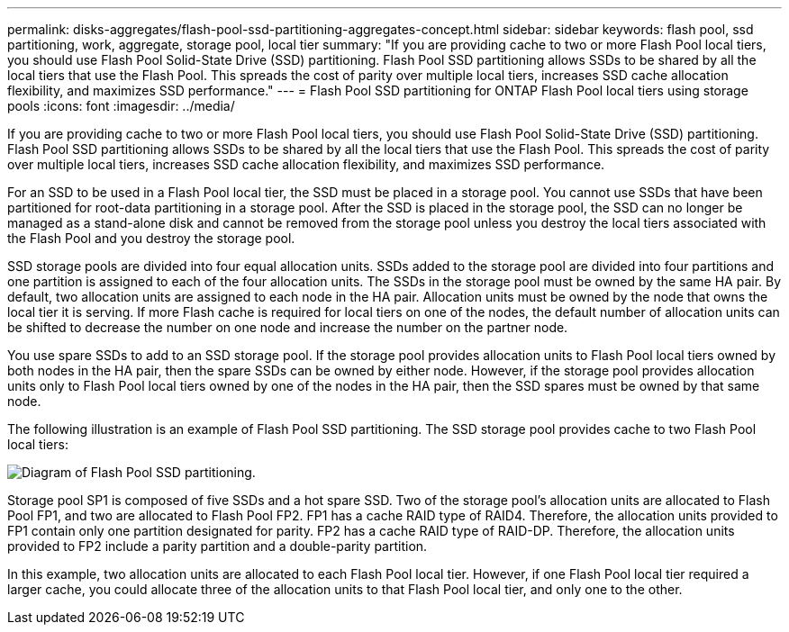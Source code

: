 ---
permalink: disks-aggregates/flash-pool-ssd-partitioning-aggregates-concept.html
sidebar: sidebar
keywords: flash pool, ssd partitioning, work, aggregate, storage pool, local tier
summary: "If you are providing cache to two or more Flash Pool local tiers, you should use Flash Pool Solid-State Drive (SSD) partitioning. Flash Pool SSD partitioning allows SSDs to be shared by all the local tiers that use the Flash Pool. This spreads the cost of parity over multiple local tiers, increases SSD cache allocation flexibility, and maximizes SSD performance."
---
= Flash Pool SSD partitioning for ONTAP Flash Pool local tiers using storage pools
:icons: font
:imagesdir: ../media/

[.lead]
If you are providing cache to two or more Flash Pool local tiers, you should use Flash Pool Solid-State Drive (SSD) partitioning. Flash Pool SSD partitioning allows SSDs to be shared by all the local tiers that use the Flash Pool. This spreads the cost of parity over multiple local tiers, increases SSD cache allocation flexibility, and maximizes SSD performance.

For an SSD to be used in a Flash Pool local tier, the SSD must be placed in a storage pool. You cannot use SSDs that have been partitioned for root-data partitioning in a storage pool. After the SSD is placed in the storage pool, the SSD can no longer be managed as a stand-alone disk and cannot be removed from the storage pool unless you destroy the local tiers associated with the Flash Pool and you destroy the storage pool.

SSD storage pools are divided into four equal allocation units. SSDs added to the storage pool are divided into four partitions and one partition is assigned to each of the four allocation units. The SSDs in the storage pool must be owned by the same HA pair. By default, two allocation units are assigned to each node in the HA pair. Allocation units must be owned by the node that owns the local tier it is serving. If more Flash cache is required for local tiers on one of the nodes, the default number of allocation units can be shifted to decrease the number on one node and increase the number on the partner node.

You use spare SSDs to add to an SSD storage pool. If the storage pool provides allocation units to Flash Pool local tiers owned by both nodes in the HA pair, then the spare SSDs can be owned by either node. However, if the storage pool provides allocation units only to Flash Pool local tiers owned by one of the nodes in the HA pair, then the SSD spares must be owned by that same node.

The following illustration is an example of Flash Pool SSD partitioning. The SSD storage pool provides cache to two Flash Pool local tiers:

image:shared-ssds-overview.gif[Diagram of Flash Pool SSD partitioning.]

Storage pool SP1 is composed of five SSDs and a hot spare SSD. Two of the storage pool's allocation units are allocated to Flash Pool FP1, and two are allocated to Flash Pool FP2. FP1 has a cache RAID type of RAID4. Therefore, the allocation units provided to FP1 contain only one partition designated for parity. FP2 has a cache RAID type of RAID-DP. Therefore, the allocation units provided to FP2 include a parity partition and a double-parity partition.

In this example, two allocation units are allocated to each Flash Pool local tier. However, if one Flash Pool local tier required a larger cache, you could allocate three of the allocation units to that Flash Pool local tier, and only one to the other.

// 2025-Mar-4, ONTAPDOC-2850
// 2023-Feb-27, ONTAPDOC-845
// BURT 1485072, 08-30-2022
